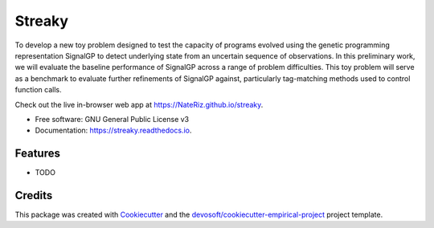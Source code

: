 =======
Streaky
=======


.. image:: https://img.shields.io/travis/NateRiz/streaky.svg
        :target: https://travis-ci.org/NateRiz/streaky

.. image:: https://readthedocs.org/projects/streaky/badge/?version=latest
        :target: https://streaky.readthedocs.io/en/latest/?badge=latest
        :alt: Documentation Status


To develop a new toy problem designed to test the capacity of programs evolved using the genetic programming representation SignalGP to detect underlying state from an uncertain sequence of observations. In this preliminary work, we will evaluate the baseline performance of SignalGP across a range of problem difficulties. This toy problem will serve as a benchmark to evaluate further refinements of SignalGP against, particularly tag-matching methods used to control function calls.

Check out the live in-browser web app at `https://NateRiz.github.io/streaky`_.


* Free software: GNU General Public License v3
* Documentation: https://streaky.readthedocs.io.


Features
--------

* TODO

Credits
-------

This package was created with Cookiecutter_ and the `devosoft/cookiecutter-empirical-project`_ project template.


.. _`https://NateRiz.github.io/streaky`: https://NateRiz.github.io/streaky
.. _Cookiecutter: https://github.com/audreyr/cookiecutter
.. _`devosoft/cookiecutter-empirical-project`: https://github.com/devosoft/cookiecutter-empirical-project
